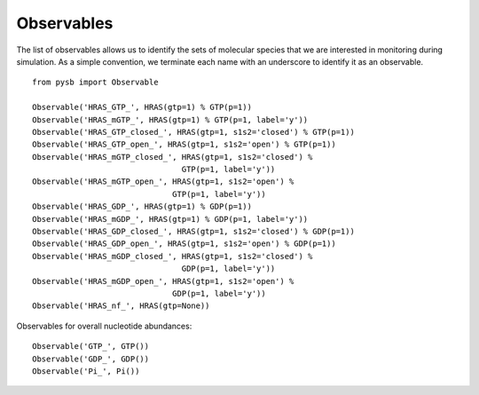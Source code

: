 Observables
===========

The list of observables allows us to identify the sets of molecular species
that we are interested in monitoring during simulation. As a simple convention,
we terminate each name with an underscore to identify it as an observable.

::

    from pysb import Observable

    Observable('HRAS_GTP_', HRAS(gtp=1) % GTP(p=1))
    Observable('HRAS_mGTP_', HRAS(gtp=1) % GTP(p=1, label='y'))
    Observable('HRAS_GTP_closed_', HRAS(gtp=1, s1s2='closed') % GTP(p=1))
    Observable('HRAS_GTP_open_', HRAS(gtp=1, s1s2='open') % GTP(p=1))
    Observable('HRAS_mGTP_closed_', HRAS(gtp=1, s1s2='closed') %
                                    GTP(p=1, label='y'))
    Observable('HRAS_mGTP_open_', HRAS(gtp=1, s1s2='open') %
                                  GTP(p=1, label='y'))
    Observable('HRAS_GDP_', HRAS(gtp=1) % GDP(p=1))
    Observable('HRAS_mGDP_', HRAS(gtp=1) % GDP(p=1, label='y'))
    Observable('HRAS_GDP_closed_', HRAS(gtp=1, s1s2='closed') % GDP(p=1))
    Observable('HRAS_GDP_open_', HRAS(gtp=1, s1s2='open') % GDP(p=1))
    Observable('HRAS_mGDP_closed_', HRAS(gtp=1, s1s2='closed') %
                                    GDP(p=1, label='y'))
    Observable('HRAS_mGDP_open_', HRAS(gtp=1, s1s2='open') %
                                  GDP(p=1, label='y'))
    Observable('HRAS_nf_', HRAS(gtp=None))

Observables for overall nucleotide abundances::

    Observable('GTP_', GTP())
    Observable('GDP_', GDP())
    Observable('Pi_', Pi())

